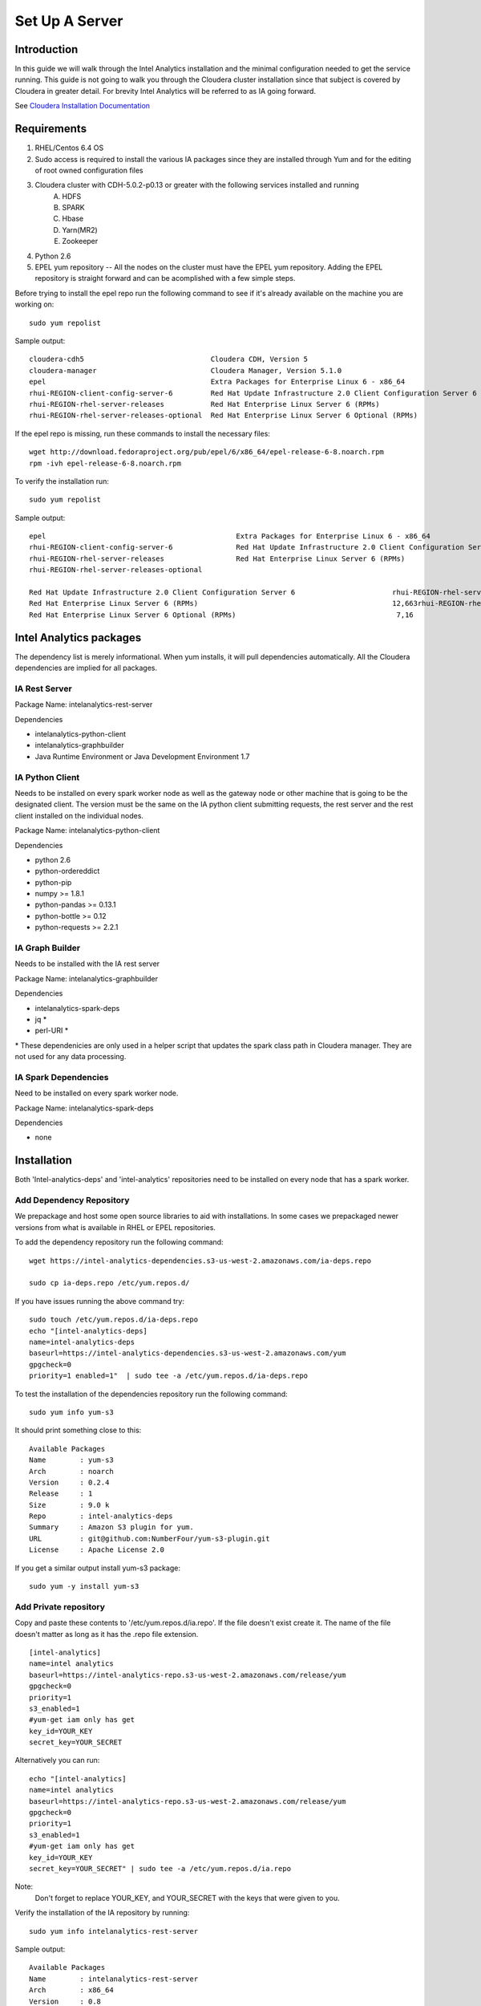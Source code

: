===============
Set Up A Server
===============

------------
Introduction
------------

In this guide we will walk through the Intel Analytics installation and the minimal configuration needed to get the service running.
This guide is not going to walk you through the Cloudera cluster installation since that subject is covered by Cloudera in greater detail.
For brevity Intel Analytics will be referred to as IA going forward.

See `Cloudera Installation Documentation <http://www.cloudera.com/content/cloudera-content/cloudera-docs/CM5/latest/Cloudera-Manager-Installation-Guide/cm5ig_install_cm_cdh.html>`_

------------
Requirements
------------

1. RHEL/Centos 6.4 OS
#. Sudo access is required to install the various IA packages since they are installed through Yum and for the editing of root owned configuration files
#. Cloudera cluster with CDH-5.0.2-p0.13 or greater with the following services installed and running
    A. HDFS
    #. SPARK
    #. Hbase
    #. Yarn(MR2)
    #. Zookeeper
#. Python 2.6
#. EPEL yum repository -- All the nodes on the cluster must have the EPEL yum repository. Adding the EPEL repository is straight forward and can be acomplished with a few simple steps.

Before trying to install the epel repo run the following command to see if it's already available on the machine you are working on::

    sudo yum repolist

Sample output::

    cloudera-cdh5                              Cloudera CDH, Version 5                                              141
    cloudera-manager                           Cloudera Manager, Version 5.1.0                                        7
    epel                                       Extra Packages for Enterprise Linux 6 - x86_64                    11,022
    rhui-REGION-client-config-server-6         Red Hat Update Infrastructure 2.0 Client Configuration Server 6        2
    rhui-REGION-rhel-server-releases           Red Hat Enterprise Linux Server 6 (RPMs)                          12,690
    rhui-REGION-rhel-server-releases-optional  Red Hat Enterprise Linux Server 6 Optional (RPMs)                  7,168

If the epel repo is missing, run these commands to install the necessary files::

    wget http://download.fedoraproject.org/pub/epel/6/x86_64/epel-release-6-8.noarch.rpm
    rpm -ivh epel-release-6-8.noarch.rpm

To verify the installation run::

    sudo yum repolist

Sample output::

    epel                                             Extra Packages for Enterprise Linux 6 - x86_64                       11,018
    rhui-REGION-client-config-server-6               Red Hat Update Infrastructure 2.0 Client Configuration Server 6           2
    rhui-REGION-rhel-server-releases                 Red Hat Enterprise Linux Server 6 (RPMs)                             12,663
    rhui-REGION-rhel-server-releases-optional    

    Red Hat Update Infrastructure 2.0 Client Configuration Server 6                       rhui-REGION-rhel-server-releases
    Red Hat Enterprise Linux Server 6 (RPMs)                                              12,663rhui-REGION-rhel-server-releases-optional
    Red Hat Enterprise Linux Server 6 Optional (RPMs)                                      7,16


------------------------
Intel Analytics packages
------------------------

The dependency list is merely informational.
When yum installs, it will pull dependencies automatically.
All the Cloudera dependencies are implied for all packages.

IA Rest Server
==============

Package Name: intelanalytics-rest-server

Dependencies

* intelanalytics-python-client
* intelanalytics-graphbuilder
* Java Runtime Environment or Java Development Environment 1.7

IA Python Client
================

Needs to be installed on every spark worker node as well as the gateway node or other machine that is going to be the designated client.
The version must be the same on the IA python client submitting requests, the rest server and the rest client installed on the individual nodes.


Package Name: intelanalytics-python-client

Dependencies

* python 2.6
* python-ordereddict
* python-pip
* numpy >= 1.8.1
* python-pandas >= 0.13.1
* python-bottle >= 0.12
* python-requests >= 2.2.1

IA Graph Builder
================

Needs to be installed with the IA rest server

Package Name: intelanalytics-graphbuilder

Dependencies

* intelanalytics-spark-deps
* jq *
* perl-URI *

\* These dependenicies are only used in a helper script that updates the spark class path in Cloudera manager.
They are not used for any data processing.

IA Spark Dependencies
=====================

Need to be installed on every spark worker node.

Package Name: intelanalytics-spark-deps

Dependencies

* none


------------
Installation
------------

Both 'Intel-analytics-deps' and 'intel-analytics' repositories need to be installed on every node that has a spark worker.


Add Dependency Repository
=========================

We prepackage and host some open source libraries to aid with installations.
In some cases we prepackaged newer versions from what is available in RHEL or EPEL repositories.

To add the dependency repository run the following command::

    wget https://intel-analytics-dependencies.s3-us-west-2.amazonaws.com/ia-deps.repo

    sudo cp ia-deps.repo /etc/yum.repos.d/

If you have issues running the above command try::

    sudo touch /etc/yum.repos.d/ia-deps.repo
    echo "[intel-analytics-deps]
    name=intel-analytics-deps
    baseurl=https://intel-analytics-dependencies.s3-us-west-2.amazonaws.com/yum
    gpgcheck=0
    priority=1 enabled=1"  | sudo tee -a /etc/yum.repos.d/ia-deps.repo

To test the installation of the dependencies repository run the following command::

    sudo yum info yum-s3

It should print something close to this::

    Available Packages
    Name        : yum-s3
    Arch        : noarch
    Version     : 0.2.4
    Release     : 1
    Size        : 9.0 k
    Repo        : intel-analytics-deps
    Summary     : Amazon S3 plugin for yum.
    URL         : git@github.com:NumberFour/yum-s3-plugin.git
    License     : Apache License 2.0


If you get a similar output install yum-s3 package::

    sudo yum -y install yum-s3

Add Private repository
======================

Copy and paste these contents to '/etc/yum.repos.d/ia.repo'.
If the file doesn't exist create it.
The name of the file doesn't matter as long as it has the .repo file extension.
::

    [intel-analytics]
    name=intel analytics
    baseurl=https://intel-analytics-repo.s3-us-west-2.amazonaws.com/release/yum
    gpgcheck=0
    priority=1
    s3_enabled=1
    #yum-get iam only has get
    key_id=YOUR_KEY
    secret_key=YOUR_SECRET

Alternatively you can run::

    echo "[intel-analytics]
    name=intel analytics
    baseurl=https://intel-analytics-repo.s3-us-west-2.amazonaws.com/release/yum
    gpgcheck=0
    priority=1
    s3_enabled=1
    #yum-get iam only has get
    key_id=YOUR_KEY
    secret_key=YOUR_SECRET" | sudo tee -a /etc/yum.repos.d/ia.repo

Note:
    Don't forget to replace YOUR_KEY, and YOUR_SECRET with the keys that were given to you.

Verify the installation of the IA repository by running::

    sudo yum info intelanalytics-rest-server

Sample output::

    Available Packages
    Name        : intelanalytics-rest-server
    Arch        : x86_64
    Version     : 0.8
    Release     : 1474
    Size        : 419 M
    Repo        : intel-analytics
    Summary     : intelanalytics-rest-server-0.8 Build number: 1474. TimeStamp 20140722211530Z
    URL         : graphtrial.intel.com
    License     : Confidential

If you get package details for intelanalytics-rest-server package, then the repository installed correctly and you can continue installation.

--------------
IA rest server
--------------

This next step is going to install IA rest server and all it's dependencies.
Only one instance of the rest server needs to be installed.
Although it doesn't matter where it's installed, it's usually installed on the same node where spark master is running.
::

    sudo yum -y install intelanalytics-rest-server

Configuration
=============

Before starting the server you must edit two config files /etc/default/intelanalytics-rest-server,
/etc/intelanalytics/rest-server/application.conf.tpl and set the spark classpath in cloudera manager.

/etc/default/intelanalytics-rest-server:
----------------------------------------

In /etc/default/intelanalytics-rest-server we need to set spark_home to the correct location according to your cloudera installation.
If you open the file it will look something like this::

    #intelanalytics-rest-server env file
    #Set all your environment variables needed for the rest server here
    # depending on the CDH install method used, set the appropriate SPARK_HMOE below

    #export SPARK_HOME="/usr/lib/spark"
    #export SPARK_HOME="/opt/cloudera/parcels/CDH/lib/spark"
    export IA_JVM_OPT="-XX:MaxPermSize=256m"
    export EXTRA_CONF=`hbase classpath`export IAUSER="iauser"

We want to change the SPARK_HOME variable.
If your cloudera cluster is parcel based use "/opt/cloudera/parcels/CDH/lib/spark".
If your cloudera cluster is packaged base like RPM, DEB use "/usr/lib/spark".

/etc/intelanalytics/rest-server/application.conf.tpl:
-----------------------------------------------------

The rest-server package only provides a configuration template called application.conf.tpl.
We need to copy and rename this file to application.conf and make 3 changes to the contents.
First lets rename the file::

    sudo cp /etc/intelanalytics/rest-server/application.conf.tpl /etc/intelanalytics/rest-server/application.conf

The three updates we will make will change the bind ip address, point to the correct hdfs location, and setting of the zookeeps host names.

Edit the config file with your editor of choice (we use vim for example), and make the three changes::

    sudo vim /etc/intelanalytics/rest-server/application.conf

1. Update the bind ip addres for the rest server.
    Look for the following section in application.conf::

        api {     
        //identifier = "ia"
        #bind address
        //host = "127.0.0.1"
        #bind port 
        //port = 9099 
        //defaultCount = 20
        //defaultTimeout = 30
        }

    If you wish to use the rest server outside of the machine it's installed on you will need to change ``//host = "127.0.0.1`` to ``host =  "0.0.0.0"``
    to get it to bind to all ip address when it's booting.
    Don't forget to remove pre-pended forward slashes ``//`` for the change to get picked up by the rest server.

    After your changes it should look something like this::

        api {     
        //identifier = "ia"     
        #bind address     
        host = "0.0.0.0"     
        #bind port     
        //port = 9099     
        //defaultCount = 20     
        //defaultTimeout = 30
        }


2. Update the rest servers file system root.
    Look for the following section in application.conf

        fs {
        # the system will create an "intelanalytics" folder at this location, if set,     
        # or at the root of the filesystem, if not. All Intel Analytics Toolkit files will     
        # be stored somehwere under that base location.     
        #     
        # For example, if using HDFS, set the root to hdfs path     
        # root = "hdfs://MASTER_HOSTNAME/some/path"     
        #     
        # If running in local mode, this might be a better choice:     
        //root = ${user.home}     
        root = "hdfs://localhost/user/iauser"   
        }

    Update ``localhost`` in ``root = "hdfs://localhost/user/iauser`` to point to the fully qualified domain of your HDFS installation.
    The ``/user/iauser`` hdfs directory should already exist since it's created by the rpm on installation.


3. Update the zookeeper host list.
    Look for the following section in application.conf::

        titan {
              load {
                # documentation for these settings is available on Titan website
                storage {
                  //backend = "hbase"
                  # with clusters the hostname should be a comma separated list of host names with zookeeper role assigned
                  //hostname = "localhost"
                  //port = "2181"
                  //batch-loading = "true"
                  //buffer-size = 2048
                  //attempt-wait = 300
                  //lock-wait-time = 400
                  //lock-retries = 15
                  //idauthority-retries = 30
                  //read-attempts = 6
                  // Pre-split settngs for large datasets
                  // region-count = 100
                  // short-cf-names = "true"

                }

                //autotype = "none"

                ids {
                  //block-size = 300000
                  //renew-timeout = 150000
                }
              }
            }

    Update localhost in ``//hostname = "localhost"`` to the hosts with zookeeper role assigned, for example,  ``hostname = "node01,node02,node03"``.
    Don't forget to remove pre-pended forward slashes ``//`` for the change to get picked up by the rest server.

4. Set the spark classpath.
---------------------------
Run the following command to set the spark class path::

    /usr/lib/intelanalytics/graphbuilder/set-cm-spark-classpath.sh

Follow the prompts and make corrections where necessary.

If you have problems running the script, you can update the spark class path through cloudera manager.
If you log into cloudera manager under the spark configuration you can find the spark-conf/spark-env.sh setting.
If it isn't already set add::

    export SPARK_CLASSPATH="/usr/lib/intelanalytics/graphbuilder/lib/*"

Then restart the spark service.

.. figure:: ad_inse_1.png


Wait until IA spark deps and IA python rest client are installed before you start the rest server.

IA spark deps:
--------------

After setting up the IA repositories, run the following command on every host with a spark worker::

    sudo yum -y install intelanalytics-spark-deps

IA python rest client:
----------------------

After setting up the IA repositories, run the following command on every host with a spark worker::

    sudo yum -y install intelanalytics-python-rest-client

After installing IA spark deps and IA python rest client, you can start the rest server and start submitting requests.


Staring IA Rest Server:
-----------------------

Starting the Rest server is very easy.
It can be started like any other linux service::

    sudo service intelanalytics-rest-server start

After starting the rest server you can browse to the host on port 9099 to see if the server started successfully.

Troubleshooting:
----------------

The log files get written to /var/log/intelanalytics/rest-server/output.log or sudo tail \-f /var/log/intelanalytics/rest-server/application.log.
If you are having issues starting or runnning jobs, tail either log to see what error is getting reported while running the task::

    sudo tail -f /var/log/intelanalytics/rest-server/output.log

or::

    sudo tail -f /var/log/intelanalytics/rest-server/application.log

